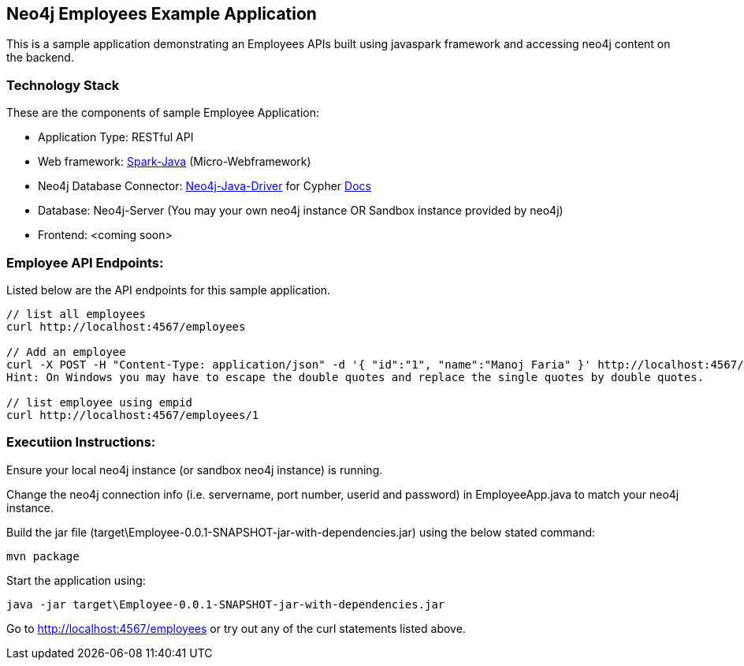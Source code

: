 == Neo4j Employees Example Application

This is a sample application demonstrating an Employees APIs built using javaspark framework and accessing neo4j content on the backend.

=== Technology Stack

These are the components of sample Employee Application:

* Application Type:         RESTful API
* Web framework:            http://www.sparkjava.com/[Spark-Java] (Micro-Webframework)
* Neo4j Database Connector: https://github.com/neo4j/neo4j-java-driver[Neo4j-Java-Driver] for Cypher http://neo4j.com/docs/developer-manual/current/#driver-manual-index[Docs]
* Database:                 Neo4j-Server (You may your own neo4j instance OR Sandbox instance provided by neo4j)
* Frontend:                 <coming soon>

=== Employee API Endpoints:

Listed below are the API endpoints for this sample application.

----
// list all employees 
curl http://localhost:4567/employees

// Add an employee
curl -X POST -H "Content-Type: application/json" -d '{ "id":"1", "name":"Manoj Faria" }' http://localhost:4567/employees
Hint: On Windows you may have to escape the double quotes and replace the single quotes by double quotes.

// list employee using empid
curl http://localhost:4567/employees/1
----

=== Executiion Instructions:

Ensure your local neo4j instance (or sandbox neo4j instance) is running. 

Change the neo4j connection info (i.e. servername, port number, userid and password) in EmployeeApp.java to match your neo4j instance.


Build the jar file (target\Employee-0.0.1-SNAPSHOT-jar-with-dependencies.jar) using the below stated command:
[source,shell]
----
mvn package
----

Start the application using:
[source,shell]
----
java -jar target\Employee-0.0.1-SNAPSHOT-jar-with-dependencies.jar
----

Go to http://localhost:4567/employees or try out any of the curl statements listed above.

